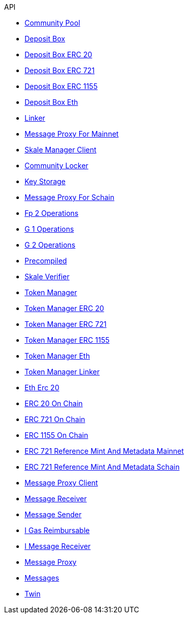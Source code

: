.API
* xref:mainnet/CommunityPool.adoc[Community Pool]
* xref:mainnet/DepositBox.adoc[Deposit Box]
* xref:mainnet/DepositBoxes/DepositBoxERC20.adoc[Deposit Box ERC 20]
* xref:mainnet/DepositBoxes/DepositBoxERC721.adoc[Deposit Box ERC 721]
* xref:mainnet/DepositBoxes/DepositBoxERC1155.adoc[Deposit Box ERC 1155]
* xref:mainnet/DepositBoxes/DepositBoxEth.adoc[Deposit Box Eth]
* xref:mainnet/Linker.adoc[Linker]
* xref:mainnet/MessageProxyForMainnet.adoc[Message Proxy For Mainnet]
* xref:mainnet/SkaleManagerClient.adoc[Skale Manager Client]
* xref:schain/CommunityLocker.adoc[Community Locker]
* xref:schain/KeyStorage.adoc[Key Storage]
* xref:schain/MessageProxyForSchain.adoc[Message Proxy For Schain]
* xref:schain/bls/Fp2Operations.adoc[Fp 2 Operations]
* xref:schain/bls/G1Operations.adoc[G 1 Operations]
* xref:schain/bls/G2Operations.adoc[G 2 Operations]
* xref:schain/bls/Precompiled.adoc[Precompiled]
* xref:schain/bls/SkaleVerifier.adoc[Skale Verifier]
* xref:schain/TokenManager.adoc[Token Manager]
* xref:schain/TokenManagers/TokenManagerERC20.adoc[Token Manager ERC 20]
* xref:schain/TokenManagers/TokenManagerERC721.adoc[Token Manager ERC 721]
* xref:schain/TokenManagers/TokenManagerERC1155.adoc[Token Manager ERC 1155]
* xref:schain/TokenManagers/TokenManagerEth.adoc[Token Manager Eth]
* xref:schain/TokenManagerLinker.adoc[Token Manager Linker]
* xref:schain/tokens/EthErc20.adoc[Eth Erc 20]
* xref:schain/tokens/ERC20OnChain.adoc[ERC 20 On Chain]
* xref:schain/tokens/ERC721OnChain.adoc[ERC 721 On Chain]
* xref:schain/tokens/ERC1155OnChain.adoc[ERC 1155 On Chain]
* xref:extensions/ERC721ReferenceMintAndMetadataMainnet.adoc[ERC 721 Reference Mint And Metadata Mainnet]
* xref:extensions/ERC721ReferenceMintAndMetadataSchain.adoc[ERC 721 Reference Mint And Metadata Schain]
* xref:extensions/interfaces/MessageProxyClient.adoc[Message Proxy Client]
* xref:extensions/interfaces/MessageReceiver.adoc[Message Receiver]
* xref:extensions/interfaces/MessageSender.adoc[Message Sender]
* xref:interfaces/IGasReimbursable.adoc[I Gas Reimbursable]
* xref:interfaces/IMessageReceiver.adoc[I Message Receiver]
* xref:MessageProxy.adoc[Message Proxy]
* xref:Messages.adoc[Messages]
* xref:mainnet/Twin.adoc[Twin]
